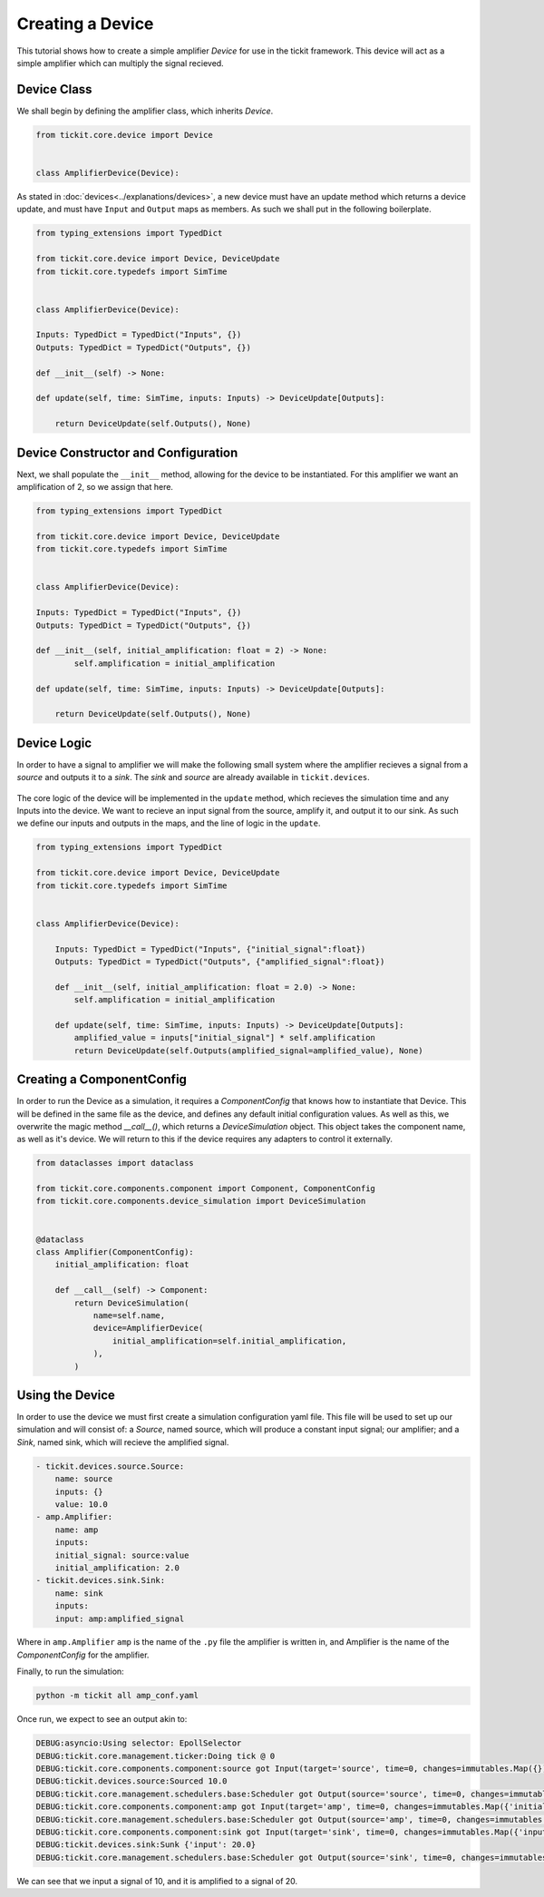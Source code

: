 Creating a Device
=================

This tutorial shows how to create a simple amplifier `Device` for use in the tickit
framework. This device will act as a simple amplifier which can multiply the signal
recieved.

Device Class
------------

We shall begin by defining the amplifier class, which inherits `Device`.

.. code-block:: python

    from tickit.core.device import Device


    class AmplifierDevice(Device):


As stated in :doc:`devices<../explanations/devices>`, a new device must have an
update method which returns a device update, and must have ``Input`` and ``Output``
maps as members. As such we shall put in the following boilerplate.

.. code-block:: python

    from typing_extensions import TypedDict

    from tickit.core.device import Device, DeviceUpdate
    from tickit.core.typedefs import SimTime


    class AmplifierDevice(Device):

    Inputs: TypedDict = TypedDict("Inputs", {})
    Outputs: TypedDict = TypedDict("Outputs", {})

    def __init__(self) -> None:

    def update(self, time: SimTime, inputs: Inputs) -> DeviceUpdate[Outputs]:

        return DeviceUpdate(self.Outputs(), None)


Device Constructor and Configuration
------------------------------------

Next, we shall populate the ``__init__`` method, allowing for the device to be
instantiated. For this amplifier we want an amplification of 2, so we assign that
here.

.. code-block:: python

    from typing_extensions import TypedDict

    from tickit.core.device import Device, DeviceUpdate
    from tickit.core.typedefs import SimTime


    class AmplifierDevice(Device):

    Inputs: TypedDict = TypedDict("Inputs", {})
    Outputs: TypedDict = TypedDict("Outputs", {})

    def __init__(self, initial_amplification: float = 2) -> None:
            self.amplification = initial_amplification

    def update(self, time: SimTime, inputs: Inputs) -> DeviceUpdate[Outputs]:

        return DeviceUpdate(self.Outputs(), None)


Device Logic
------------

In order to have a signal to amplifier we will make the following small system
where the amplifier recieves a signal from a `source` and outputs it to a `sink`.
The `sink` and `source` are already available in ``tickit.devices``.

.. figure:: ../../images/tickit-create-device-amplifier.svg
    :align: center

The core logic of the device will be implemented in the ``update`` method, which
recieves the simulation time and any Inputs into the device. We want to recieve
an input signal from the source, amplify it, and output it to our sink. As such
we define our inputs and outputs in the maps, and the line of logic in the ``update``.

.. code-block:: python

    from typing_extensions import TypedDict

    from tickit.core.device import Device, DeviceUpdate
    from tickit.core.typedefs import SimTime


    class AmplifierDevice(Device):

        Inputs: TypedDict = TypedDict("Inputs", {"initial_signal":float})
        Outputs: TypedDict = TypedDict("Outputs", {"amplified_signal":float})

        def __init__(self, initial_amplification: float = 2.0) -> None:
            self.amplification = initial_amplification

        def update(self, time: SimTime, inputs: Inputs) -> DeviceUpdate[Outputs]:
            amplified_value = inputs["initial_signal"] * self.amplification
            return DeviceUpdate(self.Outputs(amplified_signal=amplified_value), None)


Creating a ComponentConfig
--------------------------

In order to run the Device as a simulation, it requires a `ComponentConfig` that 
knows how to instantiate that Device. This will be defined in the same file as the
device, and defines any default initial configuration values. As well as this, we
overwrite the magic method `__call__()`, which returns a `DeviceSimulation` object.
This object takes the component name, as well as it's device. We will return to this
if the device requires any adapters to control it externally.

.. code-block:: python

    from dataclasses import dataclass

    from tickit.core.components.component import Component, ComponentConfig
    from tickit.core.components.device_simulation import DeviceSimulation


    @dataclass
    class Amplifier(ComponentConfig):
        initial_amplification: float

        def __call__(self) -> Component:
            return DeviceSimulation(
                name=self.name,
                device=AmplifierDevice(
                    initial_amplification=self.initial_amplification,
                ),
            )


Using the Device
----------------

In order to use the device we must first create a simulation configuration yaml
file. This file will be used to set up our simulation and will consist of: a 
`Source`, named source, which will produce a constant input signal; our amplifier;
and a `Sink`, named sink, which will recieve the amplified signal.

.. code-block:: yaml

    - tickit.devices.source.Source:
        name: source
        inputs: {}
        value: 10.0
    - amp.Amplifier:
        name: amp
        inputs:
        initial_signal: source:value
        initial_amplification: 2.0
    - tickit.devices.sink.Sink:
        name: sink
        inputs:
        input: amp:amplified_signal


Where in ``amp.Amplifier`` ``amp`` is the name of the ``.py`` file the amplifier
is written in, and Amplifier is the name of the `ComponentConfig` for the amplifier.

.. seealso::
    See the :doc:`Creating a Simulation<../tutorials/creating-a-simulation>` tutorial for a walk-through of creating simulation
    configurations.


Finally, to run the simulation:

.. code-block:: bash

    python -m tickit all amp_conf.yaml

Once run, we expect to see an output akin to:

.. code-block:: bash

    DEBUG:asyncio:Using selector: EpollSelector
    DEBUG:tickit.core.management.ticker:Doing tick @ 0
    DEBUG:tickit.core.components.component:source got Input(target='source', time=0, changes=immutables.Map({}))
    DEBUG:tickit.devices.source:Sourced 10.0
    DEBUG:tickit.core.management.schedulers.base:Scheduler got Output(source='source', time=0, changes=immutables.Map({'value': 10.0}), call_at=None)
    DEBUG:tickit.core.components.component:amp got Input(target='amp', time=0, changes=immutables.Map({'initial_signal': 10.0}))
    DEBUG:tickit.core.management.schedulers.base:Scheduler got Output(source='amp', time=0, changes=immutables.Map({'amplified_signal': 20.0}), call_at=None)
    DEBUG:tickit.core.components.component:sink got Input(target='sink', time=0, changes=immutables.Map({'input': 20.0}))
    DEBUG:tickit.devices.sink:Sunk {'input': 20.0}
    DEBUG:tickit.core.management.schedulers.base:Scheduler got Output(source='sink', time=0, changes=immutables.Map({}), call_at=None)


We can see that we input a signal of 10, and it is amplified to a signal of 20.

.. seealso::
    See the :doc:`Running a Simulation<../tutorials/running-a-simulation>` tutorial for a walk-through of running a simulation
    in a single or across multiple processes.